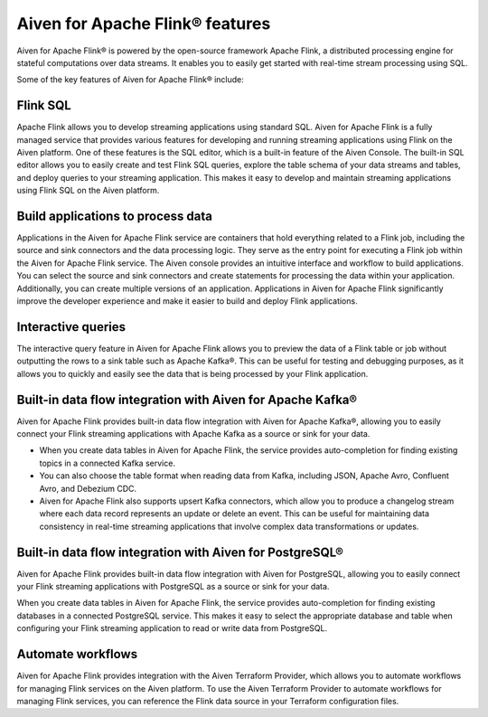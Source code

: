 Aiven for Apache Flink® features
================================
Aiven for Apache Flink® is powered by the open-source framework Apache Flink, a distributed processing engine for stateful computations over data streams. It enables you to easily get started with real-time stream processing using SQL.

Some of the key features of Aiven for Apache Flink® include:

Flink SQL
---------
Apache Flink allows you to develop streaming applications using standard SQL. Aiven for Apache Flink is a fully managed service that provides various features for developing and running streaming applications using Flink on the Aiven platform. 
One of these features is the SQL editor, which is a built-in feature of the Aiven Console. The built-in SQL editor allows you to easily create and test Flink SQL queries, explore the table schema of your data streams and tables, and deploy queries to your streaming application. This makes it easy to develop and maintain streaming applications using Flink SQL on the Aiven platform.

Build applications to process data
----------------------------------
Applications in the Aiven for Apache Flink service are containers that hold everything related to a Flink job, including the source and sink connectors and the data processing logic. They serve as the entry point for executing a Flink job within the Aiven for Apache Flink service. The Aiven console provides an intuitive interface and workflow to build applications. You can select the source and sink connectors and create statements for processing the data within your application. Additionally, you can create multiple versions of an application. Applications in Aiven for Apache Flink significantly improve the developer experience and make it easier to build and deploy Flink applications.

Interactive queries
-------------------
The interactive query feature in Aiven for Apache Flink allows you to preview the data of a Flink table or job without outputting the rows to a sink table such as Apache Kafka®. This can be useful for testing and debugging purposes, as it allows you to quickly and easily see the data that is being processed by your Flink application.

Built-in data flow integration with Aiven for Apache Kafka®
-----------------------------------------------------------
Aiven for Apache Flink provides built-in data flow integration with Aiven for Apache Kafka®, allowing you to easily connect your Flink streaming applications with Apache Kafka as a source or sink for your data.

- When you create data tables in Aiven for Apache Flink, the service provides auto-completion for finding existing topics in a connected Kafka service. 
- You can also choose the table format when reading data from Kafka, including JSON, Apache Avro, Confluent Avro, and Debezium CDC.
- Aiven for Apache Flink also supports upsert Kafka connectors, which allow you to produce a changelog stream where each data record represents an update or delete an event. This can be useful for maintaining data consistency in real-time streaming applications that involve complex data transformations or updates.

Built-in data flow integration with Aiven for PostgreSQL®
----------------------------------------------------------
Aiven for Apache Flink provides built-in data flow integration with Aiven for PostgreSQL, allowing you to easily connect your Flink streaming applications with PostgreSQL as a source or sink for your data.

When you create data tables in Aiven for Apache Flink, the service provides auto-completion for finding existing databases in a connected PostgreSQL service. This makes it easy to select the appropriate database and table when configuring your Flink streaming application to read or write data from PostgreSQL.

Automate workflows
------------------
Aiven for Apache Flink provides integration with the Aiven Terraform Provider, which allows you to automate workflows for managing Flink services on the Aiven platform. 
To use the Aiven Terraform Provider to automate workflows for managing Flink services, you can reference the Flink data source in your Terraform configuration files.



